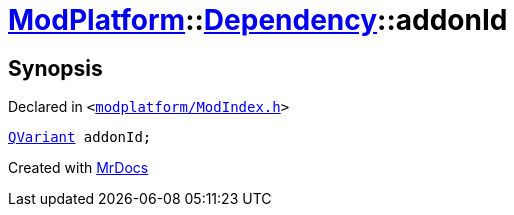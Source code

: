 [#ModPlatform-Dependency-addonId]
= xref:ModPlatform.adoc[ModPlatform]::xref:ModPlatform/Dependency.adoc[Dependency]::addonId
:relfileprefix: ../../
:mrdocs:


== Synopsis

Declared in `&lt;https://github.com/PrismLauncher/PrismLauncher/blob/develop/launcher/modplatform/ModIndex.h#L89[modplatform&sol;ModIndex&period;h]&gt;`

[source,cpp,subs="verbatim,replacements,macros,-callouts"]
----
xref:QVariant.adoc[QVariant] addonId;
----



[.small]#Created with https://www.mrdocs.com[MrDocs]#
